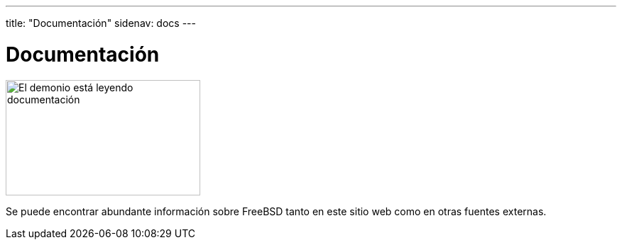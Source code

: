 ---
title: "Documentación"
sidenav: docs
---

= Documentación

[.right]
image::../../gifs/doc.jpg[El demonio está leyendo documentación,274,163]

Se puede encontrar abundante información sobre FreeBSD tanto en este sitio web como en otras fuentes externas.
